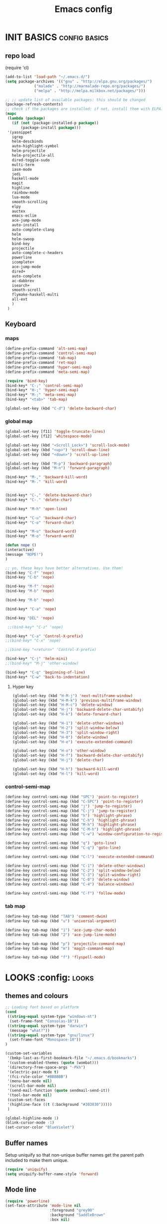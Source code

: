 #+TITLE: Emacs config

* INIT BASICS                                                 :config:basics:
** repo load
(require 'cl)
#+begin_src emacs-lisp
(add-to-list 'load-path "~/.emacs.d/")
(setq package-archives '(("gnu" . "http://elpa.gnu.org/packages/")
			 ("malade" . "http://marmalade-repo.org/packages/")
			 ("melpa" . "http://melpa.milkbox.net/packages/")))

;; ;; update list of available packages: this should be changed
(package-refresh-contents)
;; check if the packages are installed: if not, install them with ELPA...
(mapc
 (lambda (package)
   (if (not (package-installed-p package))
       (package-install package)))
 '(yasnippet
   igrep
   helm-descbinds
   auto-highlight-symbol
   helm-projectile
   helm-projectile-all
   dired-toggle-sudo
   multi-term
   iasm-mode
   jedi
   haskell-mode
   magit
   highline
   rainbow-mode
   lua-mode
   smooth-scrolling
   elpy
   auctex
   emacs-eclim
   ace-jump-mode
   auto-install
   auto-complete-clang
   helm
   helm-swoop
   bind-key
   projectile
   auto-complete-c-headers
   powerline
   icomplete+
   ace-jump-mode
   dired+
   auto-complete
   ac-dabbrev
   isearch+
   smooth-scroll
   flymake-haskell-multi
   all-ext
   )
 )
#+end_src

** Keyboard
*** maps
#+begin_src emacs-lisp
(define-prefix-command 'alt-semi-map)
(define-prefix-command 'control-semi-map)
(define-prefix-command 'tab-map)
(define-prefix-command 'ret-map)
(define-prefix-command 'hyper-semi-map)
(define-prefix-command 'meta-semi-map)

(require 'bind-key)
(bind-key* "C-;" 'control-semi-map)
(bind-key* "H-;" 'hyper-semi-map)
(bind-key* "M-;" 'meta-semi-map)
(bind-key* "<tab>" 'tab-map)

(global-set-key (kbd "C-d") 'delete-backward-char)
#+end_src

*** global map
#+begin_src emacs-lisp
(global-set-key [f11] 'toggle-truncate-lines)
(global-set-key [f12] 'whitespace-mode)

(global-set-key (kbd "<Scroll_Lock>") 'scroll-lock-mode)
(global-set-key (kbd "<up>") 'scroll-down-line)
(global-set-key (kbd "<down>") 'scroll-up-line)

(global-set-key (kbd "M-p") 'backward-paragraph)
(global-set-key (kbd "M-n") 'forward-paragraph)

(bind-key* "M-," 'backward-kill-word)
(bind-key* "M-." 'kill-word)


(bind-key* "C-," 'delete-backward-char)
(bind-key* "C-." 'delete-char)

(bind-key* "M-h" 'open-line)

(bind-key* "C-u" 'backward-char)
(bind-key* "C-o" 'forward-char)

(bind-key* "M-u" 'backward-word)
(bind-key* "M-o" 'forward-word)

(defun nope ()
(interactive)
(message "NOPE!")
)

;; yo, these keys have better alternatives. Use them!
(bind-key "C-f" 'nope)
(bind-key "C-b" 'nope)

(bind-key "M-f" 'nope)
(bind-key "M-b" 'nope)

(bind-key "M-b" 'nope)

(bind-key* "C-a" 'nope)

(bind-key "DEL" 'nope)

 ;;(bind-key* "C-z" 'nope)

(bind-key* "C-a" 'Control-X-prefix)
;;(bind-key* "C-x" 'nope)

;;(bind-key "<return>" 'Control-X-prefix)

(bind-key* "C-j" 'helm-mini)
;;(bind-key* "M-j" 'other-window)

(bind-key* "C-q" 'beginning-of-line)
(bind-key* "C-w" 'back-to-indentation)

#+end_src

**** Hyper key
#+begin_src emacs-lisp
(global-set-key (kbd "H-M-j") 'next-multiframe-window)
(global-set-key (kbd "H-M-k") 'previous-multiframe-window)
(global-set-key (kbd "H-M-c") 'delete-window)
(global-set-key (kbd "H-j") 'backward-delete-char-untabify)
(global-set-key (kbd "H-k") 'delete-forward-char)

(global-set-key (kbd "H-1") 'delete-other-windows)
(global-set-key (kbd "H-2") 'split-window-below)
(global-set-key (kbd "H-3") 'split-window-right)
(global-set-key (kbd "H-0") 'delete-window)
(global-set-key (kbd "H-e") 'execute-extended-command)

(global-set-key (kbd "H-o") 'other-window)
(global-set-key (kbd "H-f") 'backward-delete-char-untabify)
(global-set-key (kbd "H-j") 'delete-char)

(global-set-key (kbd "H-h") 'backward-kill-word)
(global-set-key (kbd "H-l") 'kill-word)
#+end_src

*** control-semi-map
#+begin_src emacs-lisp
(define-key control-semi-map (kbd "SPC") 'point-to-register)
(define-key control-semi-map (kbd "C-SPC") 'point-to-register)
(define-key control-semi-map (kbd "j") 'jump-to-register)
(define-key control-semi-map (kbd "C-j") 'jump-to-register)
(define-key control-semi-map (kbd "h") 'highlight-phrase)
(define-key control-semi-map (kbd "C-h") 'highlight-phrase)
(define-key control-semi-map (kbd "M-h") 'highlight-phrase)
(define-key control-semi-map (kbd "C-M-h") 'highlight-phrase)
(define-key control-semi-map (kbd "C-w") 'window-configuration-to-register)

(define-key control-semi-map (kbd "q") 'goto-line)
(define-key control-semi-map (kbd "C-q") 'goto-line)

(define-key control-semi-map (kbd "C-l") 'execute-extended-command)

(define-key control-semi-map (kbd "C-1") 'delete-other-windows)
(define-key control-semi-map (kbd "C-2") 'split-window-below)
(define-key control-semi-map (kbd "C-3") 'split-window-right)
(define-key control-semi-map (kbd "C-0") 'delete-window)
(define-key control-semi-map (kbd "C-4") 'balance-windows)

(define-key control-semi-map (kbd "C-f") 'follow-mode)
#+end_src
*** tab map
#+begin_src emacs-lisp
(define-key tab-map (kbd "TAB") 'comment-dwim)
(define-key tab-map (kbd "u") 'universal-argument)

(define-key tab-map (kbd "1") 'ace-jump-char-mode)
(define-key tab-map (kbd "2") 'ace-jump-line-mode)

(define-key tab-map (kbd "p") 'projectile-command-map)
(define-key tab-map (kbd "m") 'magit-command-map)

(define-key tab-map (kbd "f") 'flyspell-mode)
#+end_src

* LOOKS                                                       :config::looks:
** themes and colours
#+BEGIN_SRC emacs-lisp
;; Loading font based on platform
(cond
 ((string-equal system-type "windows-nt")
  (set-frame-font "Consolas-10"))
 ((string-equal system-type "darwin")
  (message "what?"))
 ((string-equal system-type "gnu/linux")
  (set-frame-font "Monospace-10"))
)

(custom-set-variables
 '(bmkp-last-as-first-bookmark-file "~/.emacs.d/bookmarks")
 '(custom-enabled-themes (quote (wombat)))
 '(directory-free-space-args "-Pkh")
 '(electric-pair-mode t)
 '(fci-rule-color "#BBBBBB")
 '(menu-bar-mode nil)
 '(scroll-bar-mode nil)
 '(send-mail-function (quote sendmail-send-it))
 '(tool-bar-mode nil)
 (custom-set-faces
 '(highline-face ((t (:background "#303030")))))
 )

(global-highline-mode 1)
(blink-cursor-mode -1)
(set-cursor-color "BlueViolet")
#+END_SRC

** Buffer names
   Setup uniquify so that non-unique buffer names get the parent path
   included to make them unique.
   #+NAME: look-and-feel
   #+BEGIN_SRC emacs-lisp
     (require 'uniquify)
     (setq uniquify-buffer-name-style 'forward)
   #+END_SRC
** Mode line
#+NAME: look-and-feel
#+BEGIN_SRC emacs-lisp
(require 'powerline)
(set-face-attribute 'mode-line nil
                    :foreground "grey90"
                    :background "SaddleBrown"
                    :box nil)

(set-face-attribute 'mode-line-inactive nil
                    :box nil)

(setq powerline-arrow-shape 'arrow14)
(powerline-default-theme)
#+END_SRC
** auto highlight symbol
#+begin_src emacs-lisp
(global-auto-highlight-symbol-mode 1)

#+end_src

* BEHAVIOUR                                                :config:behaviour:

** recentf
#+begin_src emacs-lisp
(require 'recentf)
(recentf-mode 1)
(setq recentf-max-menu-items 500)
#+end_src

** windmove
#+begin_src emacs-lisp
(setq windmove-wrap-around t )
(bind-key* "C-1" 'other-frame)
(bind-key* "C-2" 'windmove-up)
(bind-key* "C-3" 'windmove-right)
#+end_src

** projectile
#+begin_src emacs-lisp
(require 'cl)
(require 'helm)
(projectile-global-mode 1)

;; Custom helm grep
(defun helm-megagrep (targets &optional recurse zgrep exts)
  (let* ((exts (and recurse
                    ;; [FIXME] I could handle this from helm-walk-directory.
                    (not zgrep) ; zgrep doesn't handle -r opt.
                    (not (helm-grep-use-ack-p :where 'recursive))
                    (or exts (helm-grep-get-file-extensions targets))))
         (include-files (and exts
                             (mapconcat #'(lambda (x)
                                            (concat "--include="
                                                    (shell-quote-argument x)))
                                        (if (> (length exts) 1)
                                            (remove "*" exts)
                                          exts) " ")))
         (types (and (not include-files)
                     (not zgrep)
                     recurse
                     ;; When %e format spec is not specified
                     ;; ignore types and do not prompt for choice.
                     (string-match "%e" helm-grep-default-command)
                     (helm-grep-read-ack-type)))
         (follow (and helm-follow-mode-persistent
                      (assoc-default 'follow helm-source-grep))))
    ;; When called as action from an other source e.g *-find-files
    ;; we have to kill action buffer.
    (when (get-buffer helm-action-buffer)
      (kill-buffer helm-action-buffer))
    ;; If `helm-find-files' haven't already started,
    ;; give a default value to `helm-ff-default-directory'.


    ;; We need to store these vars locally
    ;; to pass infos later to `helm-resume'.
    (with-helm-temp-hook 'helm-after-initialize-hook
      (with-helm-buffer
        (set (make-local-variable 'helm-zgrep-recurse-flag)
             (and recurse zgrep))
        ;;(set (make-local-variable 'helm-grep-last-targets) targets)
        (set (make-local-variable 'helm-grep-include-files)
             (or include-files types))
        (set (make-local-variable 'helm-grep-in-recurse) recurse)
        (set (make-local-variable 'helm-grep-use-zgrep) zgrep)

        (set (make-local-variable 'helm-grep-default-command)
             (cond (helm-grep-use-zgrep helm-default-zgrep-command)
                   (helm-grep-in-recurse helm-grep-default-recurse-command)
                   ;; When resuming the local value of
                   ;; `helm-grep-default-command' is used, only git-grep
                   ;; should need this.
                   (t helm-grep-default-command)))))
    ;; Setup the source.
    (setq helm-source-grep
          `((name . ,(if zgrep "Zgrep" (capitalize (if recurse
                                                       (helm-grep-command t)
                                                     (helm-grep-command)))))

            (header-name . (lambda (name)
                             (concat name "(C-c ? Help)")))
            (candidates-process . helm-grep-collect-candidates)
            (filter-one-by-one . helm-grep-filter-one-by-one)
            (candidate-number-limit . 99999)
            (no-matchplugin)
            (nohighlight)
            (mode-line . helm-grep-mode-line-string)
            ;; We need to specify keymap here and as :keymap arg [1]
            ;; to make it available in further resuming.
            (keymap . ,helm-grep-map)
            (history . ,'helm-grep-history)
            (action . ,(delq
                        nil
                        `(("Find File" . helm-grep-action)
                          ("Find file other frame" . helm-grep-other-frame)
                          ,(and (locate-library "elscreen")
                                '("Find file in Elscreen"
                                  . helm-grep-jump-elscreen))
                          ("Save results in grep buffer" . helm-grep-save-results)
                          ("Find file other window" . helm-grep-other-window))))
            (persistent-action . helm-grep-persistent-action)
            (persistent-help . "Jump to line (`C-u' Record in mark ring)")
            (requires-pattern . 2)))
    (and follow (helm-attrset 'follow follow helm-source-grep))
    (helm
     :sources '(helm-source-grep)
     :buffer (format "*project root helm %s*" (helm-grep-command))
     :default-directory default-directory
     :keymap helm-grep-map ; [1]
     :history 'helm-grep-history
     :truncate-lines t)))

(defun hgrep()
  (interactive)
  (helm-megagrep nil
		 '(10)
		 nil
		 '("*.cpp" "*.h" "*.lua" "*.py" "*.pl" "*.xml" "*.el" ".org" ) ;; Only interesting files
		 ))

(defun projectile-helm-grep-root-src ()
  (interactive)
  (projectile-with-default-dir (projectile-project-root)
    (call-interactively 'hgrep )))

(define-key projectile-command-map (kbd "p") 'projectile-helm-grep-root-src)

#+end_src
** eshell
#+begin_src emacs-lisp
(bind-key* "C-`" 'eshell)
#+end_src

** ido
#+begin_src emacs-lisp
(ido-mode 1)
#+end_src

** icomplete+
#+begin_src emacs-lisp
(icomplete-mode 1)
(require 'icomplete+)
#+end_src

** ace-jump
#+begin_src emacs-lisp
(require 'ace-jump-mode)
(global-set-key (kbd "M-SPC") 'ace-jump-mode)
#+end_src

** dired+
#+begin_src emacs-lisp
(require 'dired+)
(setq dired-dwim-target t)

(define-key ctl-x-map   "d" 'diredp-dired-files)
(define-key ctl-x-4-map "d" 'diredp-dired-files-other-window)

(setq dired-listing-switches "-alk")


(defun open-in-external-app ()
  "Open the current file or dired marked files in external app."
  (interactive)
  (let ( doIt
         (myFileList
          (cond
           ((string-equal major-mode "dired-mode") (dired-get-marked-files))
           (t (list (buffer-file-name))) ) ) )

    (setq doIt (if (<= (length myFileList) 5)
                   t
                 (y-or-n-p "Open more than 5 files?") ) )

    (when doIt
      (cond
       ((string-equal system-type "windows-nt")
        (mapc (lambda (fPath) (w32-shell-execute "open" (replace-regexp-in-string "/" "\\" fPath t t)) ) myFileList)
        )
       ((string-equal system-type "darwin")
        (mapc (lambda (fPath) (shell-command (format "open \"%s\"" fPath)) )  myFileList) )
       ((string-equal system-type "gnu/linux")
        (mapc (lambda (fPath) (let ((process-connection-type nil)) (start-process "" nil "xdg-open" fPath)) ) myFileList) ) ) ) ) )

;; quick access to home dir
(global-set-key (kbd "S-<f1>") ;;Shift-f1 opens dired home folder
		(lambda ()
		  (interactive)
		  (diredp-dired-files "~/")))
#+end_src

** Auto complete
#+begin_src emacs-lisp
(require 'auto-complete)
(require 'auto-complete-config)

(define-key control-semi-map (kbd "n") 'auto-complete)
(define-key control-semi-map (kbd "C-n") 'dabbrev-expand)

(global-auto-complete-mode t)
(setq ac-use-quick-help nil)
(setq ac-auto-show-menu nil)

(define-key ac-menu-map "\C-n" 'ac-next)
(define-key ac-menu-map "\C-p" 'ac-previous)

(setq
      ac-auto-show-menu nil
      ac-candidate-limit nil
      ac-delay 20
      ac-disable-faces (quote (font-lock-comment-face font-lock-doc-face))
      ac-ignore-case 'smart
      ac-menu-height 15
      ac-quick-help-delay 1.5
      ac-quick-help-prefer-pos-tip t
      ac-use-quick-help t
)

(defun auto-complete-mode-maybe ()
"AC in all modes"
  (unless (minibufferp (current-buffer))
    (auto-complete-mode 1)))


(require 'ac-dabbrev)
(setq-default ac-sources '(ac-source-dabbrev ac-source-semantic ac-source-semantic-raw))
#+end_src

** ORG mode
#+BEGIN_SRC emacs-lisp
(setq org-src-fontify-natively t)
(setq org-src-preserve-indentation t)
(setq org-startup-indented t)
(setq org-startup-truncated nil)

(setq org-export-with-toc nil)
(define-key control-semi-map (kbd "M-e") 'org-export)
#+END_SRC
** Misc behaviour
#+begin_src emacs-lisp
(setq column-number-mode 't)

(delete-selection-mode 1)

(delete-selection-mode 1)
(show-paren-mode t)

(setq inhibit-splash-screen t)

;;(desktop-save-mode t)
;;(semantic-mode t)
(setq indent-tabs-mode nil)
(setq history-length 25)

(eval-after-load "isearch" '(require 'isearch+))

(winner-mode 1)
(global-set-key (kbd "s-[") 'winner-undo)
(global-set-key (kbd "s-]") 'winner-redo)

(setq backup-by-copying t      ; don't clobber symlinks
      backup-directory-alist
      '(("." . "~/.saves"))    ; don't litter my fs tree
      delete-old-versions t
      kept-new-versions 6
      kept-old-versions 2
      version-control t)       ; use versioned backups
#+end_src

** Scrolling behavior
   #+BEGIN_SRC emacs-lisp
   (require 'smooth-scroll)
   (smooth-scroll-mode 1)
   #+END_SRC

** Programming                                :config:behaviour:programming:
*** Haskell
 #+begin_src emacs-lisp
(require 'flymake-haskell-multi)
(add-hook 'haskell-mode-hook
	  (lambda()
	   ;; (haskell-mode 1)
	    (haskell-indent-mode 1)
	    ;;(flymake-haskell-multi-load 1)
	    ))
#+end_src
*** C
#+begin_src emacs-lisp
(add-hook 'c-mode-common-hook
	  (lambda()
	    (hs-minor-mode 1)
	    (cwarn-mode t)
      ;;(flyspell-prog-mode t)
	    ))
#+end_src
*** COMMENT C++
#+begin_src emacs-lisp
(add-hook 'c++-mode-common-hook
	  (lambda()
	    (hs-minor-mode 1)
	    (cwarn-mode t)
      ;;(flyspell-prog-mode t)
	    ))
#+end_src

*** Python
#+begin_src emacs-lisp

(require 'jedi)

(setq jedi:server-command
      (list "/usr/bin/python" jedi:server-script))

(add-hook 'python-mode-hook
	  (lambda()

    (jedi:setup)
    (setq jedi:complete-on-dot t)                 ; optional
		 (setq indent-tabs-mode t)
		 (setq python-indednt 8)
		 (setq tab-width 4)
		 (hs-minor-mode 1)
		 (global-set-key (kbd "H-z") 'hs-toggle-hiding)
		 (global-set-key (kbd "H-x") 'hs-hide-all)
		 (global-set-key (kbd "H-c") 'hs-show-all)
		 ;;(elpy-mode 1)
		 )
	  )
#+end_src

** Mode recognition
#+begin_src emacs-lisp
(autoload 'glsl-mode "glsl-mode" nil t)
(setq auto-mode-alist
      '(
	("\\.org$" . org-mode)
	("\\.org.gpg$" . org-mode)
	("\\.ref$" . org-mode)
	("\\.ref.gpg$" . org-mode)
	("\\.notes$" . org-mode)

	("\\.pdf\\'" . doc-view-mode)

	;;programming modes
	("\\.hs$" . haskell-mode)
	("\\.py\\'" . python-mode)
	("\\.cpp\\'" . c++-mode)
	("\\.h\\'" . c++-mode)
	("\\.lua\\'" . lua-mode)

	("\\.s\\'" . c++-mode)
	("\\.mc\\'" . c++-mode)

	("\\.el\\'" . emacs-lisp-mode)

	("\\.vert\\'" . glsl-mode)
	("\\.frag\\'" . glsl-mode)
	("\\.glsl\\'" . glsl-mode)
	))
#+end_src

** yas
#+BEGIN_SRC emacs-lisp
(require 'yasnippet)
(yas-global-mode 1)
#+END_SRC
** Helm
#+begin_src emacs-lisp
(require 'helm-config)
(define-key control-semi-map (kbd "C-s") 'helm-semantic-or-imenu)

(define-key control-semi-map (kbd "l") 'helm-M-x)
(define-key control-semi-map (kbd "o") 'helm-occur)
(define-key control-semi-map (kbd "C-o") 'helm-multi-occur)

(define-key control-semi-map (kbd "r") 'helm-mark-ring)
(define-key control-semi-map (kbd "C-r") 'helm-all-mark-rings)

(define-key control-semi-map (kbd "b") 'helm-resume)
(define-key control-semi-map (kbd "C-b") 'helm-resume)

(define-key control-semi-map (kbd "C-m") 'helm-swoop)
(define-key control-semi-map (kbd "m") 'helm-multi-swoop-all)

(require 'all-ext) ;; C-c C-a jumps to all from helm-occur
#+end_src
** magit
#+begin_src emacs-lisp
(defvar magit-command-map
  (let ((map (make-sparse-keymap)))
    (define-key map (kbd "m") 'magit-status)
    (define-key map (kbd "s") 'magit-stash)
    (define-key map (kbd "p") 'magit-stash-pop)
    (define-key map (kbd "l") 'magit-log)
    map))
(fset 'magit-command-map magit-command-map)
#+end_src

** custom
#+begin_src emacs-lisp
(defun reload-emacs-config ()
(interactive)
(load-file "~/.emacs"))

(defun destruct-emacs-config ()
(interactive)
(delete-file "~/.emacs.d/emacs.org"))

(defun get-repo-config()
(interactive)
(destruct-emacs-config)
(reload-emacs-config))
#+end_src

* ALIAS                                                        :config:alias:
#+begin_src emacs-lisp

;;Too lazy for this
(defalias 'yes-or-no-p 'y-or-n-p)

(defalias 'describe-bindings 'helm-descbinds)

(defalias 'rel 'reload-emacs-config)
(defalias 'lp 'list-packages)
(defalias 'igf 'igrep-find)
(defalias 'msf 'menu-set-font)
#+end_src
